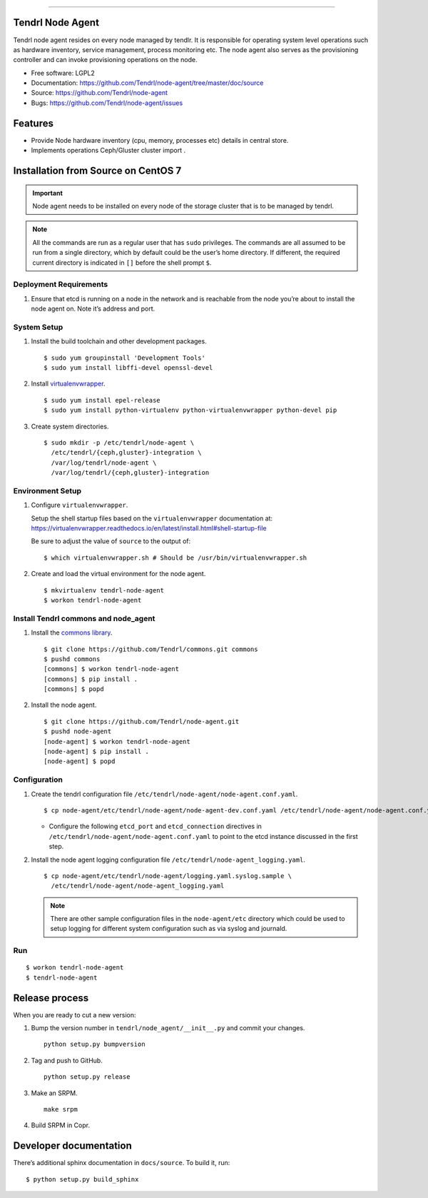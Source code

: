 .. vim: tw=79

=================

.. image:: https://api.codacy.com/project/badge/Grade/2638d6dd8e3148e6beb19175a084d28b
   :alt: Codacy Badge
   :target: https://app.codacy.com/app/GowthamShanmugam/node-agent?utm_source=github.com&utm_medium=referral&utm_content=Tendrl/node-agent&utm_campaign=Badge_Grade_Settings
Tendrl Node Agent
=================

Tendrl node agent resides on every node managed by tendlr. It is
responsible for operating system level operations such as hardware
inventory, service management, process monitoring etc. The node agent
also serves as the provisioning controller and can invoke provisioning
operations on the node.

-  Free software: LGPL2

-  Documentation:
   https://github.com/Tendrl/node-agent/tree/master/doc/source

-  Source: https://github.com/Tendrl/node-agent

-  Bugs: https://github.com/Tendrl/node-agent/issues

|Build status| |Coverage|

Features
========

-  Provide Node hardware inventory (cpu, memory, processes etc) details
   in central store.

-  Implements operations Ceph/Gluster cluster import .

Installation from Source on CentOS 7
====================================

.. important::

    Node agent needs to be installed on every node of the storage
    cluster that is to be managed by tendrl.

.. note::

    All the commands are run as a regular user that has ``sudo``
    privileges. The commands are all assumed to be run from a single
    directory, which by default could be the user’s home directory. If
    different, the required current directory is indicated in ``[]``
    before the shell prompt ``$``.

Deployment Requirements
-----------------------

#. Ensure that etcd is running on a node in the network and is reachable
   from the node you’re about to install the node agent on. Note it’s
   address and port.

System Setup
------------

#. Install the build toolchain and other development packages.

   ::

       $ sudo yum groupinstall 'Development Tools'
       $ sudo yum install libffi-devel openssl-devel

#. Install
   `virtualenvwrapper <https://virtualenvwrapper.readthedocs.io/>`__.

   ::

       $ sudo yum install epel-release
       $ sudo yum install python-virtualenv python-virtualenvwrapper python-devel pip

#. Create system directories.

   ::

       $ sudo mkdir -p /etc/tendrl/node-agent \
         /etc/tendrl/{ceph,gluster}-integration \
         /var/log/tendrl/node-agent \
         /var/log/tendrl/{ceph,gluster}-integration

Environment Setup
-----------------

#. Configure ``virtualenvwrapper``.

   Setup the shell startup files based on the ``virtualenvwrapper``
   documentation at:
   https://virtualenvwrapper.readthedocs.io/en/latest/install.html#shell-startup-file

   Be sure to adjust the value of ``source`` to the output of:

   ::

       $ which virtualenvwrapper.sh # Should be /usr/bin/virtualenvwrapper.sh

#. Create and load the virtual environment for the node agent.

   ::

       $ mkvirtualenv tendrl-node-agent
       $ workon tendrl-node-agent

Install Tendrl commons and node\_agent
--------------------------------------

#. Install the `commons library <https://github.com/Tendrl/commons>`__.

   ::

       $ git clone https://github.com/Tendrl/commons.git commons
       $ pushd commons
       [commons] $ workon tendrl-node-agent
       [commons] $ pip install .
       [commons] $ popd

#. Install the node agent.

   ::

       $ git clone https://github.com/Tendrl/node-agent.git
       $ pushd node-agent
       [node-agent] $ workon tendrl-node-agent
       [node-agent] $ pip install .
       [node-agent] $ popd

Configuration
-------------

#. Create the tendrl configuration file ``/etc/tendrl/node-agent/node-agent.conf.yaml``.

   ::

       $ cp node-agent/etc/tendrl/node-agent/node-agent-dev.conf.yaml /etc/tendrl/node-agent/node-agent.conf.yaml

   * Configure the following ``etcd_port`` and ``etcd_connection``
     directives in ``/etc/tendrl/node-agent/node-agent.conf.yaml`` to point to the etcd
     instance discussed in the first step.

#. Install the node agent logging configuration file
   ``/etc/tendrl/node-agent_logging.yaml``.

   ::

       $ cp node-agent/etc/tendrl/node-agent/logging.yaml.syslog.sample \
         /etc/tendrl/node-agent/node-agent_logging.yaml

   .. note::

       There are other sample configuration files in the ``node-agent/etc``
       directory which could be used to setup logging for different system
       configuration such as via syslog and journald.

Run
---

::

    $ workon tendrl-node-agent
    $ tendrl-node-agent

Release process
===============

When you are ready to cut a new version:

#. Bump the version number in ``tendrl/node_agent/__init__.py`` and commit your
   changes.
   ::

      python setup.py bumpversion

#. Tag and push to GitHub.
   ::

      python setup.py release

#. Make an SRPM.
   ::

      make srpm

#. Build SRPM in Copr.


Developer documentation
=======================

There’s additional sphinx documentation in ``docs/source``. To build it,
run:

::

    $ python setup.py build_sphinx

.. |Build status| image:: https://travis-ci.org/Tendrl/node-agent.svg?branch=master
.. |Coverage| image:: https://coveralls.io/repos/github/Tendrl/node-agent/badge.svg?branch=master

